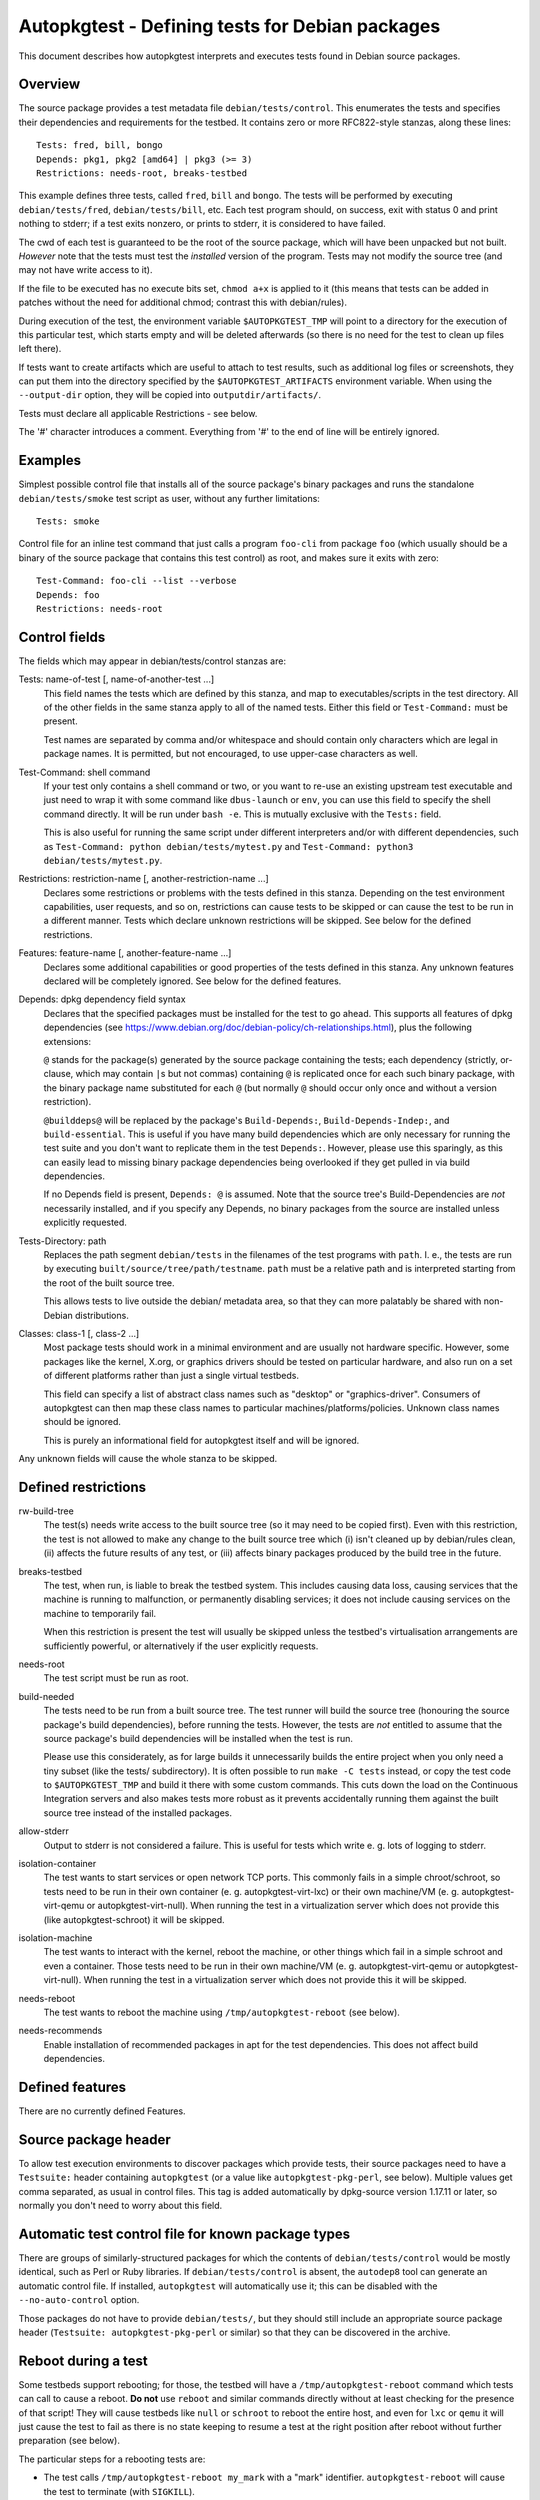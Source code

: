 Autopkgtest - Defining tests for Debian packages
================================================

This document describes how autopkgtest interprets and executes tests
found in Debian source packages.

Overview
--------

The source package provides a test metadata file
``debian/tests/control``. This enumerates the tests and specifies their
dependencies and requirements for the testbed. It contains zero or more
RFC822-style stanzas, along these lines:

::

    Tests: fred, bill, bongo
    Depends: pkg1, pkg2 [amd64] | pkg3 (>= 3)
    Restrictions: needs-root, breaks-testbed

This example defines three tests, called ``fred``, ``bill`` and
``bongo``. The tests will be performed by executing
``debian/tests/fred``, ``debian/tests/bill``, etc. Each test program
should, on success, exit with status 0 and print nothing to stderr; if a
test exits nonzero, or prints to stderr, it is considered to have
failed.

The cwd of each test is guaranteed to be the root of the source package,
which will have been unpacked but not built. *However* note that the
tests must test the *installed* version of the program. Tests may not
modify the source tree (and may not have write access to it).

If the file to be executed has no execute bits set, ``chmod a+x`` is
applied to it (this means that tests can be added in patches without the
need for additional chmod; contrast this with debian/rules).

During execution of the test, the environment variable
``$AUTOPKGTEST_TMP`` will point to a directory for the execution of this
particular test, which starts empty and will be deleted afterwards (so
there is no need for the test to clean up files left there).

If tests want to create artifacts which are useful to attach to test
results, such as additional log files or screenshots, they can put them
into the directory specified by the ``$AUTOPKGTEST_ARTIFACTS``
environment variable. When using the ``--output-dir`` option, they will
be copied into ``outputdir/artifacts/``.

Tests must declare all applicable Restrictions - see below.

The '#' character introduces a comment. Everything from '#' to the end
of line will be entirely ignored.

Examples
--------
Simplest possible control file that installs all of the source package's
binary packages and runs the standalone ``debian/tests/smoke`` test
script as user, without any further limitations:

::

    Tests: smoke


Control file for an inline test command that just calls a program
``foo-cli`` from package ``foo`` (which usually should be a binary of
the source package that contains this test control) as root, and makes
sure it exits with zero:

::

    Test-Command: foo-cli --list --verbose
    Depends: foo
    Restrictions: needs-root

Control fields
--------------

The fields which may appear in debian/tests/control stanzas are:

Tests: name-of-test [, name-of-another-test ...]
    This field names the tests which are defined by this stanza, and map
    to executables/scripts in the test directory. All of the other
    fields in the same stanza apply to all of the named tests. Either
    this field or ``Test-Command:`` must be present.

    Test names are separated by comma and/or whitespace and should
    contain only characters which are legal in package names. It is
    permitted, but not encouraged, to use upper-case characters as well.

Test-Command: shell command
    If your test only contains a shell command or two, or you want to
    re-use an existing upstream test executable and just need to wrap it
    with some command like ``dbus-launch`` or ``env``, you can use this
    field to specify the shell command directly. It will be run under
    ``bash -e``. This is mutually exclusive with the ``Tests:`` field.

    This is also useful for running the same script under different
    interpreters and/or with different dependencies, such as
    ``Test-Command: python debian/tests/mytest.py`` and
    ``Test-Command: python3 debian/tests/mytest.py``.

Restrictions: restriction-name [, another-restriction-name ...]
    Declares some restrictions or problems with the tests defined in
    this stanza. Depending on the test environment capabilities, user
    requests, and so on, restrictions can cause tests to be skipped or
    can cause the test to be run in a different manner. Tests which
    declare unknown restrictions will be skipped. See below for the
    defined restrictions.

Features: feature-name [, another-feature-name ...]
    Declares some additional capabilities or good properties of the
    tests defined in this stanza. Any unknown features declared will be
    completely ignored. See below for the defined features.

Depends: dpkg dependency field syntax
    Declares that the specified packages must be installed for the test
    to go ahead. This supports all features of dpkg dependencies (see
    https://www.debian.org/doc/debian-policy/ch-relationships.html),
    plus the following extensions:

    ``@`` stands for the package(s) generated by the source package
    containing the tests; each dependency (strictly, or-clause, which
    may contain ``|``\ s but not commas) containing ``@`` is replicated
    once for each such binary package, with the binary package name
    substituted for each ``@`` (but normally ``@`` should occur only
    once and without a version restriction).

    ``@builddeps@`` will be replaced by the package's
    ``Build-Depends:``, ``Build-Depends-Indep:``, and
    ``build-essential``. This is useful if you have many build
    dependencies which are only necessary for running the test suite and
    you don't want to replicate them in the test ``Depends:``. However,
    please use this sparingly, as this can easily lead to missing binary
    package dependencies being overlooked if they get pulled in via
    build dependencies.

    If no Depends field is present, ``Depends: @`` is assumed. Note that
    the source tree's Build-Dependencies are *not* necessarily
    installed, and if you specify any Depends, no binary packages from
    the source are installed unless explicitly requested.

Tests-Directory: path
    Replaces the path segment ``debian/tests`` in the filenames of the
    test programs with ``path``. I. e., the tests are run by executing
    ``built/source/tree/path/testname``. ``path`` must be a relative
    path and is interpreted starting from the root of the built source
    tree.

    This allows tests to live outside the debian/ metadata area, so that
    they can more palatably be shared with non-Debian distributions.

Classes: class-1 [, class-2 ...]
    Most package tests should work in a minimal environment and are
    usually not hardware specific. However, some packages like the
    kernel, X.org, or graphics drivers should be tested on particular
    hardware, and also run on a set of different platforms rather than
    just a single virtual testbeds.

    This field can specify a list of abstract class names such as
    "desktop" or "graphics-driver". Consumers of autopkgtest can then
    map these class names to particular machines/platforms/policies.
    Unknown class names should be ignored.

    This is purely an informational field for autopkgtest itself and
    will be ignored.

Any unknown fields will cause the whole stanza to be skipped.

Defined restrictions
--------------------

rw-build-tree
    The test(s) needs write access to the built source tree (so it may
    need to be copied first). Even with this restriction, the test is
    not allowed to make any change to the built source tree which (i)
    isn't cleaned up by debian/rules clean, (ii) affects the future
    results of any test, or (iii) affects binary packages produced by
    the build tree in the future.

breaks-testbed
    The test, when run, is liable to break the testbed system. This
    includes causing data loss, causing services that the machine is
    running to malfunction, or permanently disabling services; it does
    not include causing services on the machine to temporarily fail.

    When this restriction is present the test will usually be skipped
    unless the testbed's virtualisation arrangements are sufficiently
    powerful, or alternatively if the user explicitly requests.

needs-root
    The test script must be run as root.

build-needed
    The tests need to be run from a built source tree. The test runner
    will build the source tree (honouring the source package's build
    dependencies), before running the tests. However, the tests are
    *not* entitled to assume that the source package's build
    dependencies will be installed when the test is run.

    Please use this considerately, as for large builds it unnecessarily
    builds the entire project when you only need a tiny subset (like the
    tests/ subdirectory). It is often possible to run ``make -C tests``
    instead, or copy the test code to ``$AUTOPKGTEST_TMP`` and build it
    there with some custom commands. This cuts down the load on the
    Continuous Integration servers and also makes tests more robust as
    it prevents accidentally running them against the built source tree
    instead of the installed packages.

allow-stderr
    Output to stderr is not considered a failure. This is useful for
    tests which write e. g. lots of logging to stderr.

isolation-container
    The test wants to start services or open network TCP ports. This
    commonly fails in a simple chroot/schroot, so tests need to be run
    in their own container (e. g. autopkgtest-virt-lxc) or their own
    machine/VM (e. g. autopkgtest-virt-qemu or autopkgtest-virt-null).
    When running the test in a virtualization server which does not
    provide this (like autopkgtest-schroot) it will be skipped.

isolation-machine
    The test wants to interact with the kernel, reboot the machine, or
    other things which fail in a simple schroot and even a container.
    Those tests need to be run in their own machine/VM (e. g.
    autopkgtest-virt-qemu or autopkgtest-virt-null). When running the
    test in a virtualization server which does not provide this it will
    be skipped.

needs-reboot
    The test wants to reboot the machine using
    ``/tmp/autopkgtest-reboot`` (see below).

needs-recommends
    Enable installation of recommended packages in apt for the test
    dependencies. This does not affect build dependencies.

Defined features
----------------

There are no currently defined Features.

Source package header
---------------------

To allow test execution environments to discover packages which provide
tests, their source packages need to have a ``Testsuite:`` header
containing ``autopkgtest`` (or a value like ``autopkgtest-pkg-perl``,
see below).  Multiple values get comma separated, as usual in control
files.  This tag is added automatically by dpkg-source version 1.17.11
or later, so normally you don't need to worry about this field.

Automatic test control file for known package types
---------------------------------------------------

There are groups of similarly-structured packages for which the contents
of ``debian/tests/control`` would be mostly identical, such as Perl or
Ruby libraries. If ``debian/tests/control`` is absent, the ``autodep8``
tool can generate an automatic control file. If installed, ``autopkgtest``
will automatically use it; this can be disabled with the
``--no-auto-control`` option.

Those packages do not have to provide ``debian/tests/``, but they should
still include an appropriate source package header
(``Testsuite: autopkgtest-pkg-perl`` or similar) so that they can be
discovered in the archive.

Reboot during a test
--------------------

Some testbeds support rebooting; for those, the testbed will have a
``/tmp/autopkgtest-reboot`` command which tests can call to cause a
reboot.  **Do not** use ``reboot`` and similar commands directly without
at least checking for the presence of that script! They will cause
testbeds like ``null`` or ``schroot`` to reboot the entire host, and
even for ``lxc`` or ``qemu`` it will just cause the test to fail as there
is no state keeping to resume a test at the right position after reboot
without further preparation (see below).

The particular steps for a rebooting tests are:

- The test calls ``/tmp/autopkgtest-reboot my_mark`` with a "mark"
  identifier. ``autopkgtest-reboot`` will cause the test to terminate
  (with ``SIGKILL``).

- autopkgtest backs up the current state of the test source tree and
  any ``$AUTOPKGTEST_ARTIFACTS`` that were created so far, reboots the
  testbed, and restores the test source tree and artifacts.

- The test gets run again, this time with a new environment variable
  ``$AUTOPKGTEST_REBOOT_MARK`` containing the argument to
  ``autopkgtest-reboot``, e. g. ``my_mark``.

- The test needs to check ``$AUTOPKGTEST_REBOOT_MARK`` and jump to the
  appropriate point. A nonexisting variable means "start from the
  beginning".

This example test will reboot the testbed two times in between:

::

    #!/bin/sh -e
    case "$AUTOPKGTEST_REBOOT_MARK" in
      "") echo "test beginning"; /tmp/autopkgtest-reboot mark1 ;;
      mark1) echo "test in mark1"; /tmp/autopkgtest-reboot mark2 ;;
      mark2) echo "test in mark2" ;;
    esac
    echo "test end"

In some cases your test needs to do the reboot by itself, e. g. through
kexec, or a reboot command that is hardcoded in the piece of software
that you want to test. To support those, you need to call
``/tmp/autopkgtest-reboot-prepare my_mark`` at a point as close as
possible to the reboot instead; this will merely save the state but not
issue the actual reboot by itself. Note that all logs and artifacts from
the time between calling ``autopkgtest-reboot-prepare`` and rebooting
will be lost. Other than that, the usage is very similar to above.
Example:

::

    #!/bin/sh
    if [ "$AUTOPKGTEST_REBOOT_MARK" = phase1 ]; then
        echo "continuing test after reboot"
        ls -l /var/post-request-action
        echo "end of test"
    else
        echo "beginning test"
        /tmp/autopkgtest-reboot-prepare phase1
        touch /var/post-request-action
        reboot
    fi

Network access
--------------
autopkgtest needs access to the network at least for downloading test
dependencies and possibly dist-upgrading testbeds. In environments with
restricted internet access you need to set up an apt proxy and configure
the testbed to use it. (Note that the standard tools like
autopkgtest-build-lxc or mk-sbuild automatically use the apt proxy from
the host system.)

In general, tests are also allowed to access the internet. As this
usually makes tests less reliable, this should be kept to a minimum; but
for many packages their main purpose is to interact with remote web
services and thus their testing should actually cover those too, to
ensure that the distribution package keeps working with their
corresponding web service.

Debian's production CI infrastructure allows unrestricted network
access, in Ubuntu's infrastructure access to sites other than
`*.ubuntu.com` and `*.launchpad.net` happens via a proxy (limited to
DNS and http/https).

.. vim: ft=rst tw=72
